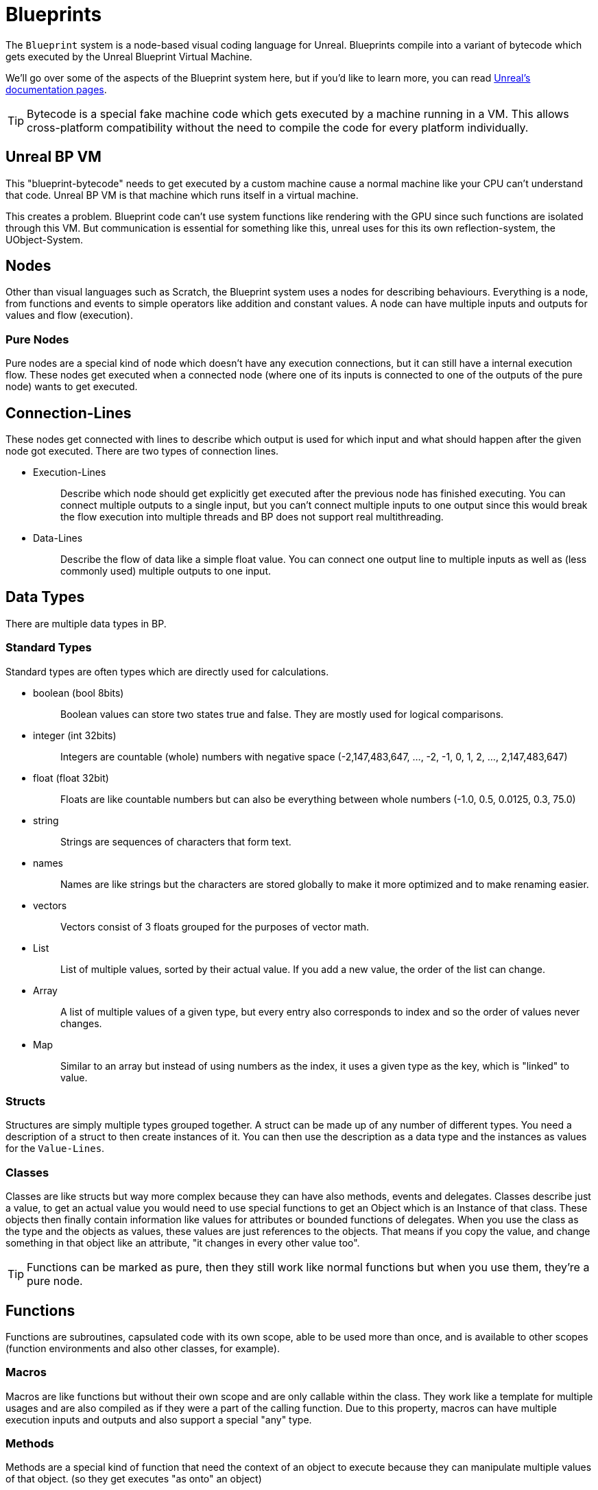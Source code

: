 = Blueprints

The `+Blueprint+` system is a node-based visual coding language for
Unreal. Blueprints compile into a variant of bytecode which gets
executed by the Unreal Blueprint Virtual Machine.

We'll go over some of the aspects of the Blueprint system here, but if
you'd like to learn more, you can read
https://docs.unrealengine.com/en-US/Engine/Blueprints/GettingStarted/index.html[Unreal's
documentation pages].

[TIP]
====
Bytecode is a special fake machine code which gets executed by a machine
running in a VM. This allows cross-platform compatibility without the
need to compile the code for every platform individually.
====

== Unreal BP VM

This "blueprint-bytecode" needs to get executed by a custom machine
cause a normal machine like your CPU can't understand that code. Unreal
BP VM is that machine which runs itself in a virtual machine.

This creates a problem. Blueprint code can't use system functions like
rendering with the GPU since such functions are isolated through this
VM. But communication is essential for something like this, unreal uses
for this its own reflection-system, the UObject-System.

== Nodes

Other than visual languages such as Scratch, the Blueprint system uses a
nodes for describing behaviours. Everything is a node, from functions
and events to simple operators like addition and constant values. A node
can have multiple inputs and outputs for values and flow (execution).

=== Pure Nodes

Pure nodes are a special kind of node which doesn't have any execution
connections, but it can still have a internal execution flow. These
nodes get executed when a connected node (where one of its inputs is
connected to one of the outputs of the pure node) wants to get executed.

== Connection-Lines

These nodes get connected with lines to describe which output is used
for which input and what should happen after the given node got
executed. There are two types of connection lines.

* {blank}
+
Execution-Lines::
  Describe which node should get explicitly get executed after the
  previous node has finished executing. You can connect multiple outputs
  to a single input, but you can't connect multiple inputs to one output
  since this would break the flow execution into multiple threads and BP
  does not support real multithreading.
* {blank}
+
Data-Lines::
  Describe the flow of data like a simple float value. You can connect
  one output line to multiple inputs as well as (less commonly used)
  multiple outputs to one input.

== Data Types

There are multiple data types in BP.

=== Standard Types

Standard types are often types which are directly used for calculations.

* {blank}
+
boolean (bool 8bits)::
  Boolean values can store two states true and false. They are mostly
  used for logical comparisons.
* {blank}
+
integer (int 32bits)::
  Integers are countable (whole) numbers with negative space
  (-2,147,483,647, ..., -2, -1, 0, 1, 2, ..., 2,147,483,647)
* {blank}
+
float (float 32bit)::
  Floats are like countable numbers but can also be everything between
  whole numbers (-1.0, 0.5, 0.0125, 0.3, 75.0)
* {blank}
+
string::
  Strings are sequences of characters that form text.
* {blank}
+
names::
  Names are like strings but the characters are stored globally to make
  it more optimized and to make renaming easier.
* {blank}
+
vectors::
  Vectors consist of 3 floats grouped for the purposes of vector math.
* {blank}
+
List::
  List of multiple values, sorted by their actual value. If you add a
  new value, the order of the list can change.
* {blank}
+
Array::
  A list of multiple values of a given type, but every entry also
  corresponds to index and so the order of values never changes.
* {blank}
+
Map::
  Similar to an array but instead of using numbers as the index, it uses
  a given type as the key, which is "linked" to value.

=== Structs

Structures are simply multiple types grouped together. A struct can be
made up of any number of different types. You need a description of a
struct to then create instances of it. You can then use the description
as a data type and the instances as values for the `+Value-Lines+`.

=== Classes

Classes are like structs but way more complex because they can have also
methods, events and delegates. Classes describe just a value, to get an
actual value you would need to use special functions to get an Object
which is an Instance of that class. These objects then finally contain
information like values for attributes or bounded functions of
delegates. When you use the class as the type and the objects as values,
these values are just references to the objects. That means if you copy
the value, and change something in that object like an attribute, "it
changes in every other value too".

[TIP]
====
Functions can be marked as pure, then they still work like normal
functions but when you use them, they're a pure node.
====

== Functions

Functions are subroutines, capsulated code with its own scope, able to
be used more than once, and is available to other scopes (function
environments and also other classes, for example).

=== Macros

Macros are like functions but without their own scope and are only
callable within the class. They work like a template for multiple usages
and are also compiled as if they were a part of the calling function.
Due to this property, macros can have multiple execution inputs and
outputs and also support a special "any" type.

=== Methods

Methods are a special kind of function that need the context of an
object to execute because they can manipulate multiple values of that
object. (so they get executes "as onto" an object)

=== Events

Events are a special kind of method that can't have any output values.

== Delegates

Delegates are holding a list of bound events. When a delegate gets
executed, it calls all the bound events with the same input-values.
(they can't have output values because `+BluePrints+` won't know how to
merge all the output values of all these event calls and because they
are events and not functions) This is like an array containing a
reference to an event and also the corresponding bound context (Object)
for use to call these events.
